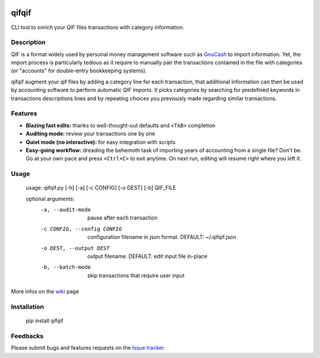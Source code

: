 .. image:: https://travis-ci.org/Kraymer/qifqif.svg?branch=master
    :target: https://travis-ci.org/Kraymer/qifqif

qifqif
======

CLI tool to *enrich* your QIF files transactions with category information.


Description
-----------

QIF is a format widely used by personal money management software such as
`GnuCash`_ to import information. Yet, the import process is particularly
tedious as it require to manually pair the transactions contained in the file
with categories (or "accounts" for double-entry bookkeeping systems).

qifqif augment your qif files by adding a category line for each transaction,
that additional information can then be used by accounting software to perform
automatic QIF imports.
It picks categories by searching for predefined keywords in transactions
descriptions lines and by repeating choices you previously made regarding
similar transactions.

.. _GnuCash: http://www.gnucash.org/

Features
--------

- **Blazing fast edits:** thanks to well-thought-out defaults and ``<TAB>``
  completion
- **Auditing mode:** review your transactions one by one
- **Quiet mode (no interactive):** for easy integration with scripts
- **Easy-going workflow:** dreading the behemoth task of importing years of 
  accounting from a single file? Don't be. Go at your own pace and press 
  ``<Ctrl+C>`` to exit anytime. On next run, editing will resume right where
  you left it.

Usage
-----

    usage: qifqif.py [-h] [-a] [-c CONFIG] [-o DEST] [-b] QIF_FILE      

    optional arguments:
      -a, --audit-mode      pause after each transaction
      -c CONFIG, --config CONFIG
                            configuration filename in json format. DEFAULT:
                            ~/.qifqif.json
      -o DEST, --output DEST
                            output filename. DEFAULT: edit input file in-place
      -b, --batch-mode      skip transactions that require user input

More infos on the `wiki`_ page

.. _wiki: https://github.com/Kraymer/qifqif/wiki


Installation
------------

    pip install qifqif

Feedbacks
---------

Please submit bugs and features requests on the `Issue tracker`_.

.. _Issue tracker: https://github.com/Kraymer/qifqif/issues
